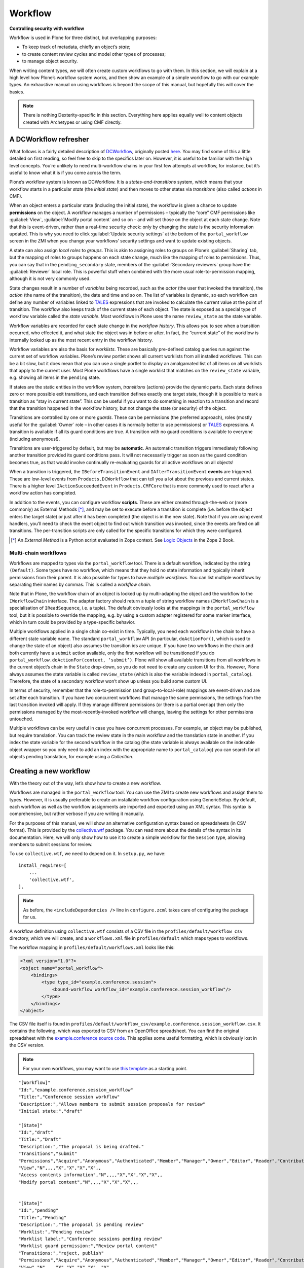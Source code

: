 Workflow
========

**Controlling security with workflow**

Workflow is used in Plone for three distinct, but overlapping purposes:

- To keep track of metadata, chiefly an object’s *state*;
- to create content review cycles and model other types of processes;
- to manage object security.

When writing content types,
we will often create custom workflows to go with them.
In this section,
we will explain at a high level how Plone’s workflow system works,
and then show an example of a simple workflow to go with our example types.
An exhaustive manual on using workflows is beyond the scope of this manual,
but hopefully this will cover the basics.

.. note::

    There is nothing Dexterity-specific in this section.
    Everything here applies equally well to content objects
    created with Archetypes or using CMF directly.

A DCWorkflow refresher
----------------------

What follows is a fairly detailed description of `DCWorkflow`_,
originally posted `here`_.
You may find some of this a little detailed on first reading,
so feel free to skip to the specifics later on.
However, it is useful to be familiar with the high level concepts.
You’re unlikely to need multi-workflow chains
in your first few attempts at workflow, for instance,
but it’s useful to know what it is if you come across the term.

.. _here: http://www.martinaspeli.net/articles/dcworkflows-hidden-gems

Plone’s workflow system is known as DCWorkflow.
It is a *states-and-transitions* system,
which means that your workflow starts in a particular *state*
(the *initial state*) and then moves to other states via *transitions*
(also called *actions* in CMF).

When an object enters a particular state (including the initial state),
the workflow is given a chance to update **permissions** on the object.
A workflow manages a number of permissions –
typically the “core” CMF permissions
like :guilabel:`View`, :guilabel:`Modify portal content` and so on –
and will set those on the object at each state change.
Note that this is event-driven, rather than a real-time security check:
only by changing the state is the security information updated.
This is why you need to click :guilabel:`Update security settings`
at the bottom of the ``portal_workflow``
screen in the ZMI when you change your workflows’ security settings and
want to update existing objects.

A state can also assign *local roles* to *groups*.
This is akin to assigning roles to groups on Plone’s :guilabel:`Sharing` tab,
but the mapping of roles to groups happens on each state change,
much like the mapping of roles to permissions.
Thus, you can say that in the ``pending_secondary`` state,
members of the :guilabel:`Secondary reviewers` group
have the :guilabel:`Reviewer` local role.
This is powerful stuff when combined with the more usual role-to-permission
mapping, although it is not very commonly used.

State changes result in a number of *variables* being recorded,
such as the *actor* (the user that invoked the transition),
the *action* (the name of the transition),
the date and time and so on.
The list of variables is dynamic,
so each workflow can define any number of variables
linked to `TALES`_ expressions that are invoked
to calculate the current value at the point of transition.
The workflow also keeps track of the current state of each object.
The state is exposed as a special type of workflow variable
called the *state variable*.
Most workflows in Plone uses the name ``review_state`` as the state variable.

Workflow variables are recorded for each state change
in the *workflow history*.
This allows you to see when a transition occurred,
who effected it, and what state the object was in before or after.
In fact, the “current state” of the workflow is internally looked up
as the most recent entry in the workflow history.

Workflow variables are also the basis for *worklists*.
These are basically pre-defined catalog queries
run against the current set of workflow variables.
Plone’s review portlet shows all current worklists
from all installed workflows.
This can be a bit slow,
but it does mean that you can use a single portlet
to display an amalgamated list of all items on all worklists
that apply to the current user.
Most Plone workflows have a single worklist
that matches on the ``review_state`` variable,
e.g. showing all items in the ``pending`` state.

If states are the static entities in the workflow system,
*transitions* (actions) provide the dynamic parts.
Each state defines zero or more possible exit transitions,
and each transition defines exactly one target state,
though it is possible to mark a transition as “stay in current state”.
This can be useful if you want to do something in reaction to a transition
and record that the transition happened in the workflow history,
but not change the state (or security) of the object.

Transitions are controlled by one or more *guards*.
These can be permissions (the preferred approach),
roles (mostly useful for the :guilabel:`Owner` role –
in other cases it is normally better to use permissions)
or `TALES`_ expressions.
A transition is available if all its guard conditions are true.
A transition with no guard conditions is available to everyone
(including anonymous!).

Transitions are user-triggered by default, but may be **automatic**.
An automatic transition triggers immediately following another transition
provided its guard conditions pass.
It will not necessarily trigger as soon as the guard condition becomes true,
as that would involve continually re-evaluating guards
for all active workflows on all objects!

When a transition is triggered,
the ``IBeforeTransitionEvent`` and ``IAfterTransitionEvent`` **events**
are triggered.
These are low-level events from ``Products.DCWorkflow`` that can tell you a
lot about the previous and current states.
There is a higher level ``IActionSucceededEvent`` in ``Products.CMFCore``
that is more commonly used to react after a workflow action has completed.

In addition to the events, you can configure workflow **scripts**.
These are either created through-the-web
or (more commonly) as External Methods [*]_,
and may be set to execute before a transition is complete
(i.e.  before the object enters the target state)
or just after it has been completed (the object is in the new state).
Note that if you are using event handlers,
you’ll need to check the event object to find out which transition was
invoked, since the events are fired on all transitions.
The per-transition scripts are only called for the specific transitions
for which they were configured.

.. [*] An *External Method* is a Python script evaluated in Zope context.
   See `Logic Objects
   <http://docs.zope.org/zope2/zope2book/BasicObject.html#logic-objects-script-python-objects-and-external-methods>`_
   in the Zope 2 Book.

Multi-chain workflows
~~~~~~~~~~~~~~~~~~~~~

Workflows are mapped to types via the ``portal_workflow`` tool.
There is a default workflow, indicated by the string ``(Default)``.
Some types have no workflow,
which means that they hold no state information and
typically inherit permissions from their parent.
It is also possible for types to have *multiple workflows*.
You can list multiple workflows by separating their names by commas.
This is called a *workflow chain*.

Note that in Plone, the workflow chain of an object is looked up by
multi-adapting the object and the workflow to the ``IWorkflowChain``
interface.
The adapter factory should return a tuple of string workflow names
(``IWorkflowChain`` is a specialisation of ``IReadSequence``, i.e. a tuple).
The default obviously looks at the mappings in the ``portal_workflow`` tool,
but it is possible to override the mapping,
e.g. by using a custom adapter registered for some marker interface,
which in turn could be provided by a type-specific behavior.

Multiple workflows applied in a single chain co-exist in time.
Typically, you need each workflow in the chain to have a different state
variable name.
The standard ``portal_workflow`` API (in particular,
``doActionFor()``, which is used to change the state of an object)
also assumes the transition ids are unique.
If you have two workflows in the chain and both currently have a ``submit``
action available,
only the first workflow will be transitioned if you do
``portal_workflow.doActionFor(context, ‘submit’)``.
Plone will show all available transitions from all workflows in the current
object’s chain in the ``State`` drop-down,
so you do not need to create any custom UI for this.
However, Plone always assumes the state variable is called ``review_state``
(which is also the variable indexed in ``portal_catalog``).
Therefore, the state of a secondary workflow won’t show up
unless you build some custom UI.

In terms of security, remember that the role-to-permission
(and group-to-local-role) mappings
are event-driven and are set after each transition.
If you have two concurrent workflows that manage the same permissions,
the settings from the last transition invoked will apply.
If they manage different permissions (or there is a partial overlap)
then only the permissions managed by the most-recently-invoked workflow
will change, leaving the settings for other permissions untouched.

Multiple workflows can be very useful in case you have concurrent processes.
For example, an object may be published, but require translation.
You can track the review state in the main workflow
and the translation state in another.
If you index the state variable for the second workflow in the catalog
(the state variable is always available on the indexable object wrapper
so you only need to add an index with the appropriate name
to ``portal_catalog``)
you can search for all objects pending translation,
for example using a *Collection*.

Creating a new workflow
-----------------------

With the theory out of the way, let’s show how to create a new workflow.

Workflows are managed in the ``portal_workflow`` tool. You can use the ZMI
to create new workflows and assign them to types. However, it is usually
preferable to create an installable workflow configuration using
GenericSetup. By default, each workflow as well as the workflow
assignments are imported and exported using an XML syntax. This syntax
is comprehensive, but rather verbose if you are writing it manually.

For the purposes of this manual, we will show an alternative
configuration syntax based on spreadsheets (in CSV format). This is
provided by the `collective.wtf`_ package. You can read more about the
details of the syntax in its documentation. Here, we will only show how
to use it to create a simple workflow for the ``Session`` type, allowing
members to submit sessions for review.

To use ``collective.wtf``, we need to depend on it.
In ``setup.py``, we have::

      install_requires=[
          ...
          'collective.wtf',
      ],

.. note::

    As before, the ``<includeDependencies />`` line in ``configure.zcml``
    takes care of configuring the package for us.

A workflow definition using ``collective.wtf`` consists of a CSV file in
the ``profiles/default/workflow_csv`` directory,
which we will create,
and a ``workflows.xml`` file in ``profiles/default``
which maps types to workflows.

The workflow mapping in ``profiles/default/workflows.xml`` looks like
this:

.. code-block:: xml

    <?xml version="1.0"?>
    <object name="portal_workflow">
        <bindings>
            <type type_id="example.conference.session">
                <bound-workflow workflow_id="example.conference.session_workflow"/>
            </type>
        </bindings>
    </object>

The CSV file itself is found in
``profiles/default/workflow_csv/example.conference.session_workflow.csv``.
It contains the following,
which was exported to CSV from an OpenOffice spreadsheet.
You can find the original spreadsheet with the
`example.conference source code`_. This applies some useful formatting,
which is obviously lost in the CSV version.

.. note::

    For your own workflows, you may want to use `this template`_ as a
    starting point.

.. _this template: ../Workflow%20template.ods

::

    "[Workflow]"
    "Id:","example.conference.session_workflow"
    "Title:","Conference session workflow"
    "Description:","Allows members to submit session proposals for review"
    "Initial state:","draft"

    "[State]"
    "Id:","draft"
    "Title:","Draft"
    "Description:","The proposal is being drafted."
    "Transitions","submit"
    "Permissions","Acquire","Anonymous","Authenticated","Member","Manager","Owner","Editor","Reader","Contributor","Reviewer"
    "View","N",,,,"X","X","X","X",,
    "Access contents information","N",,,,"X","X","X","X",,
    "Modify portal content","N",,,,"X","X","X",,,


    "[State]"
    "Id:","pending"
    "Title:","Pending"
    "Description:","The proposal is pending review"
    "Worklist:","Pending review"
    "Worklist label:","Conference sessions pending review"
    "Worklist guard permission:","Review portal content"
    "Transitions:","reject, publish"
    "Permissions","Acquire","Anonymous","Authenticated","Member","Manager","Owner","Editor","Reader","Contributor","Reviewer"
    "View","N",,,,"X","X","X","X",,"X"
    "Access contents information","N",,,,"X","X","X","X",,"X"
    "Modify portal content","N",,,,"X","X","X",,,"X"

    "[State]"
    "Id:","published"
    "Title:","Published"
    "Description:","The proposal has been accepted"
    "Transitions:","reject"
    "Permissions","Acquire","Anonymous","Authenticated","Member","Manager","Owner","Editor","Reader","Contributor","Reviewer"
    "View","Y","X",,,,,,,,
    "Access contents information","Y","X",,,,,,,,
    "Modify portal content","Y",,,,"X","X","X",,,

    "[Transition]"
    "Id:","submit"
    "Title:","Submit"
    "Description:","Submit the session for review"
    "Target state:","pending"
    "Guard permission:","Request review"

    "[Transition]"
    "Id:","reject"
    "Title:","Reject"
    "Description:","Reject the session from the program"
    "Target state:","draft"
    "Guard permission:","Review portal content"

    "[Transition]"
    "Id:","publish"
    "Title:","Publish"
    "Description:","Accept and publish the session proposal"
    "Target state:","published"
    "Guard permission:","Review portal content"

Here, you can see several states and transitions.
Each state contains a role/permission map,
and a list of the possible exit transitions.
Each transition contains a target state and other meta-data such as a title
and a description, as well as guard permissions.

.. note::

    Like most other GenericSetup import steps, the workflow uses
    the Zope 2 permission title when referring to permissions.

When the package is (re-)installed, this workflow should be available
under ``portal_workflow`` and mapped to the ``Session`` type.

.. note::

    If you have existing instances, don’t forget to go to ``portal_workflow``
    in the ZMI and click :guilabel:`Update security settings`
    at the bottom of the page.
    This ensures that existing objects reflect the most recent security
    settings in the workflow.

A note about add permissions
----------------------------

This workflow assumes that regular members can add *Session* proposals to
*Programs*, which are then reviewed.
Previously, we granted the
``example.conference: Add session`` permission to the ``Member`` role.
This is necessary, but not sufficient
to allow members to add sessions to programs.
The user will also need the generic ``Add portal content`` permission in the
``Program`` folder.

There are two ways to achieve this:

- Build a workflow for the ``Program`` type that manages this permission
- Use the :guilabel:`Sharing` tab to grant :guilabel:`Can add` to the
  :guilabel:`Authenticated Users` group.
  This grants the :guilabel:`Contributor` local role to members.
  By default, this role is granted the :guilabel:`Add portal content`
  permission.

.. _collective.wtf: http://pypi.python.org/pypi/collective.wtf
.. _DCWorkflow: http://pypi.python.org/pypi/Products.DCWorkflow
.. _example.conference source code: http://svn.plone.org/svn/collective/example.conference/trunk/example/conference/profiles/default/workflow_csv
.. _TALES: http://docs.zope.org/zope2/zope2book/AppendixC.html#tales-overview
